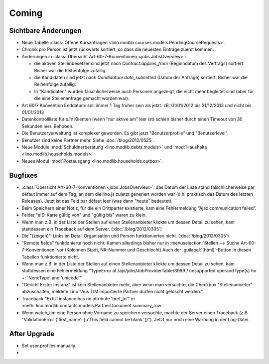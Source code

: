 Coming
======

Sichtbare Änderungen
--------------------

- Neue Tabelle :class:`Offene Kursanfragen 
  <lino.modlib.courses.models.PendingCourseRequests>`.
  
- Chronik pro Person ist jetzt rückwärts sortiert, so dass die 
  neuesten Einträge zuerst kommen. 

- Änderungen in :class:`Übersicht Art-60-7-Konventionen <jobs.JobsOverview>`:

  - die aktiven Stellenbesetzer sind jetzt nach `Contract.applies_from` 
    (Beginndatum des Vertrags) sortiert. 
    Bisher war die Reihenfolge zufällig.
    
  - die Kandidaten sind jetzt nach `Candidature.date_submitted` 
    (Datum der Anfrage) sortiert. Bisher war die Reihenfolge zufällig.
    
  - In "Kandidaten" wurden fälschlicherweise auch Personen angezeigt, 
    die nicht mehr begleitet sind (aber für die eine Stellenanfrage gemacht 
    worden war).
  
- Art 60/7 Konvention Enddatum: soll immer 1 Tag früher sein als jetzt.
  zB: 01/01/2012 bis 31/12/2013 und nicht bis 01/01/2013
  
- Datenkontrollliste für *alle* Klienten (wenn "nur aktive am" leer ist) 
  schien bisher durch einen Timeout von 30 Sekunden leer. Behoben.
  
- Die Benutzerverwaltung ist komplexer geworden. 
  Es gibt jetzt "Benutzerprofile" und "Benutzerlevel".
  
- Benutzer sind keine Partner mehr. Siehe :doc:`/blog/2012/0525`.
  
- Neue Module :mod:`Schuldnerberatung <lino.modlib.debts.models>`
  und :mod:`Haushalte <lino.modlib.households.models>` 

- Neues Modul :mod:`Postausgang <lino.modlib.households.outbox>`.


Bugfixes
--------

- :class:`Übersicht Art-60-7-Konventionen <jobs.JobsOverview>`: 
  das Datum der Liste stand fälschlicherweise par défaut immer 
  auf dem Tag, an dem die lino.js zuletzt generiert worden war 
  (d.h. praktisch das Datum des letzten Releases). 
  Jetzt ist das Feld par défaut leer (was dann "heute" bedeutet).

- Beim Speichern einer Notiz, für die ein Drittparter existierte, 
  kam eine Fehlermeldung “Ajax communication failed”.

- Felder "eID-Karte gültig von" und "gültig bis" waren zu klein.

- Wenn man z.B. in der Liste der Stellen 
  auf einen Stellenanbieter klickte um dessen Detail zu sehen, 
  kam stattdessen ein Traceback auf dem Server.
  (:doc:`/blog/2012/0305`)
  
- Die "(zeigen)"-Links im Detail Organisation und Person 
  funktionierten nicht. 
  (:doc:`/blog/2012/0305`)
  
- "Remote fields" funktionierte noch nicht. 
  Kamen allerdings bisher nur in 
  :menuselection:`Stellen --> Suche Art-60-7-Konventionen` vor (Kolonnen Stadt, NR-Nummer und Geschlecht)
  Auch der :guilabel:`[html]`-Button in diesen Tabellen funktionierte nicht.

- Wenn man z.B. in der Liste der Stellen auf einen Stellenanbieter klickte 
  um dessen Detail zu sehen, kam stattdessen eine Fehlermeldung 
  "TypeError at /api/jobs/JobProviderTable/3999 / 
  unsupported operand type(s) for +: 'NoneType' and 'unicode'"
  
- "Gericht Erster Instanz" ist kein Stellenanbieter mehr,
  aber wenn man versuchte, die Checkbox "Stellenanbieter" abzuschalten, 
  meldete Lino "Aus TIM importierte Partner dürfen nicht gelöscht werden."
  
- Traceback "ExtUI instance has no attribute 'href_to'" 
  in :meth:`lino.modlib.contacts.models.PartnerDocument.summary_row`

- Wenn watch_tim eine Person ohne Vorname zu speichern versuchte,
  machte der Server einen Traceback 
  (z.B. "ValidationError {'first_name': [u'This field cannot be blank.']}").
  Jetzt nur noch eine Warnung in der Log-Datei.
  

After Upgrade
-------------

- Set user profiles manually.
- 
